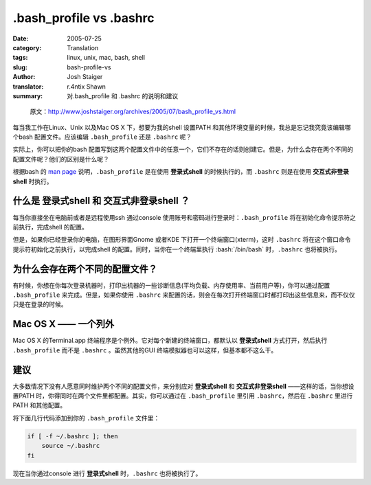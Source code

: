 .bash_profile vs .bashrc
================================================

:date: 2005-07-25
:category: Translation
:tags: linux, unix, mac, bash, shell
:slug: bash-profile-vs
:author: Josh Staiger
:translator: r.4ntix Shawn
:summary: 对.bash_profile 和 .bashrc 的说明和建议

.. role:: bash(code)
   :language: bash
..

    原文：http://www.joshstaiger.org/archives/2005/07/bash_profile_vs.html

每当我工作在Linux、Unix 以及Mac OS X 下，想要为我的shell 设置PATH 和其他环境变量的时候，我总是忘记我究竟该编辑哪个bash 配置文件。应该编辑 ``.bash_profile`` 还是 ``.bashrc`` 呢？

实际上，你可以把你的bash 配置写到这两个配置文件中的任意一个，它们不存在的话则创建它。但是，为什么会存在两个不同的配置文件呢？他们的区别是什么呢？

根据bash 的 `man page <http://linux.die.net/man/1/bash>`_ 说明，``.bash_profile`` 是在使用 **登录式shell** 的时候执行的，而 ``.bashrc`` 则是在使用 **交互式非登录shell** 时执行。

什么是 **登录式shell** 和 **交互式非登录shell** ？
------------------------------------------------------------------------------------------

每当你直接坐在电脑前或者是远程使用ssh 通过console 使用账号和密码进行登录时：``.bash_profile`` 将在初始化命令提示符之前执行，完成shell 的配置。

但是，如果你已经登录你的电脑，在图形界面Gnome 或者KDE 下打开一个终端窗口(xterm)，这时 ``.bashrc`` 将在这个窗口命令提示符初始化之前执行，以完成shell 的配置。同时，当你在一个终端里执行 :bash:`/bin/bash` 时，``.bashrc`` 也将被执行。

为什么会存在两个不同的配置文件？
----------------------------------------------------

有时候，你想在你每次登录机器时，打印出机器的一些诊断信息(平均负载、内存使用率、当前用户等)，你可以通过配置 ``.bash_profile`` 来完成。但是，如果你使用 ``.bashrc`` 来配置的话，则会在每次打开终端窗口时都打印出这些信息来，而不仅仅只是在登录的时候。

Mac OS X —— 一个列外
--------------------------------------

Mac OS X 的Terminal.app 终端程序是个例外。它对每个新建的终端窗口，都默认以 **登录式shell** 方式打开，然后执行 ``.bash_profile`` 而不是 ``.bashrc`` 。虽然其他的GUI 终端模拟器也可以这样，但基本都不这么干。

建议
--------

大多数情况下没有人愿意同时维护两个不同的配置文件，来分别应对 **登录式shell** 和 **交互式非登录shell** ——这样的话，当你想设置PATH 时，你得同时在两个文件里都配置。其实，你可以通过在 ``.bash_profile`` 里引用 ``.bashrc``，然后在 ``.bashrc`` 里进行PATH 和其他配置。

将下面几行代码添加到你的 ``.bash_profile`` 文件里：

.. code-block:: bash

    if [ -f ~/.bashrc ]; then
        source ~/.bashrc
    fi

现在当你通过console 进行 **登录式shell** 时，``.bashrc`` 也将被执行了。
